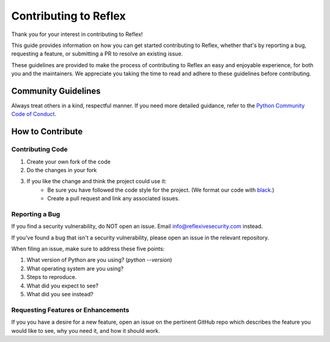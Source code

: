 Contributing to Reflex
==================================

Thank you for your interest in contributing to Reflex!

This guide provides information on how you can get started contributing to Reflex, whether that's by reporting a bug, requesting a feature, or submitting a PR to resolve an existing issue.

These guidelines are provided to make the process of contributing to Reflex an easy and enjoyable experience, for both you and the maintainers. We appreciate you taking the time to read and adhere to these guidelines before contributing.

Community Guidelines
----------------------------------
Always treat others in a kind, respectful manner. If you need more detailed guidance, refer to the `Python Community Code of Conduct <https://www.python.org/psf/codeofconduct/>`_.

How to Contribute
----------------------------------

Contributing Code
^^^^^^^^^^^^^^^^^^^^^^^^^^^^^^^^^^

1. Create your own fork of the code
2. Do the changes in your fork
3. If you like the change and think the project could use it:
    * Be sure you have followed the code style for the project. (We format our code with `black <https://black.readthedocs.io>`_.)
    * Create a pull request and link any associated issues.

Reporting a Bug
^^^^^^^^^^^^^^^^^^^^^^^^^^^^^^^^^^

If you find a security vulnerability, do NOT open an issue. Email info@reflexivesecurity.com instead.

If you've found a bug that isn't a security vulnerability, please open an issue in the relevant repository.

When filing an issue, make sure to address these five points:

1. What version of Python are you using? (`python --version`)
2. What operating system are you using?
3. Steps to reproduce.
4. What did you expect to see?
5. What did you see instead?

Requesting Features or Enhancements
^^^^^^^^^^^^^^^^^^^^^^^^^^^^^^^^^^^^^^^

If you you have a desire for a new feature, open an issue on the pertinent GitHub repo which describes the feature you would like to see, why you need it, and how it should work.
